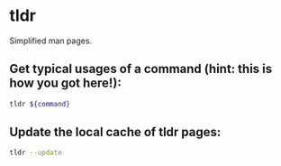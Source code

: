 * tldr

Simplified man pages.

** Get typical usages of a command (hint: this is how you got here!):

#+BEGIN_SRC sh
  tldr ${command}
#+END_SRC

** Update the local cache of tldr pages:

#+BEGIN_SRC sh
  tldr --update
#+END_SRC
